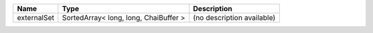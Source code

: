 

=========== ===================================== ========================== 
Name        Type                                  Description                
=========== ===================================== ========================== 
externalSet SortedArray< long, long, ChaiBuffer > (no description available) 
=========== ===================================== ========================== 


